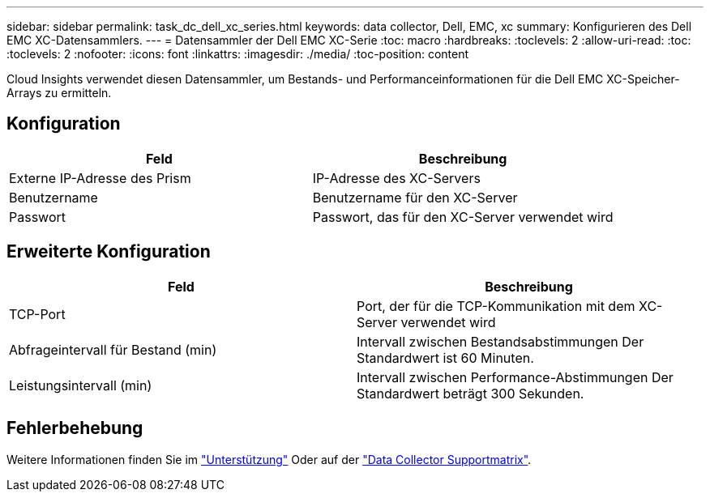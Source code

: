 ---
sidebar: sidebar 
permalink: task_dc_dell_xc_series.html 
keywords: data collector, Dell, EMC, xc 
summary: Konfigurieren des Dell EMC XC-Datensammlers. 
---
= Datensammler der Dell EMC XC-Serie
:toc: macro
:hardbreaks:
:toclevels: 2
:allow-uri-read: 
:toc: 
:toclevels: 2
:nofooter: 
:icons: font
:linkattrs: 
:imagesdir: ./media/
:toc-position: content


[role="lead"]
Cloud Insights verwendet diesen Datensammler, um Bestands- und Performanceinformationen für die Dell EMC XC-Speicher-Arrays zu ermitteln.



== Konfiguration

[cols="2*"]
|===
| Feld | Beschreibung 


| Externe IP-Adresse des Prism | IP-Adresse des XC-Servers 


| Benutzername | Benutzername für den XC-Server 


| Passwort | Passwort, das für den XC-Server verwendet wird 
|===


== Erweiterte Konfiguration

[cols="2*"]
|===
| Feld | Beschreibung 


| TCP-Port | Port, der für die TCP-Kommunikation mit dem XC-Server verwendet wird 


| Abfrageintervall für Bestand (min) | Intervall zwischen Bestandsabstimmungen Der Standardwert ist 60 Minuten. 


| Leistungsintervall (min) | Intervall zwischen Performance-Abstimmungen Der Standardwert beträgt 300 Sekunden. 
|===


== Fehlerbehebung

Weitere Informationen finden Sie im link:concept_requesting_support.html["Unterstützung"] Oder auf der link:https://docs.netapp.com/us-en/cloudinsights/CloudInsightsDataCollectorSupportMatrix.pdf["Data Collector Supportmatrix"].
